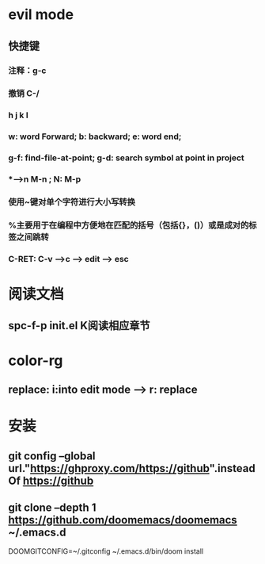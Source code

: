 * evil mode
** 快捷键
*** 注释：g-c
*** 撤销 C-/
*** h j k l
*** w: word Forward; b: backward; e: word end;
*** g-f: find-file-at-point; g-d: search symbol at point in project
*** *-->n M-n ; N: M-p
*** 使用~键对单个字符进行大小写转换
*** %主要用于在编程中方便地在匹配的括号（包括{}，()）或是成对的标签之间跳转
*** C-RET: C-v -->c --> edit --> esc
* 阅读文档
** spc-f-p init.el K阅读相应章节
* color-rg
** replace: i:into edit mode --> r: replace
* 安装
** git config --global url."https://ghproxy.com/https://github".insteadOf https://github
** git clone --depth 1 https://github.com/doomemacs/doomemacs ~/.emacs.d
DOOMGITCONFIG=~/.gitconfig ~/.emacs.d/bin/doom install
